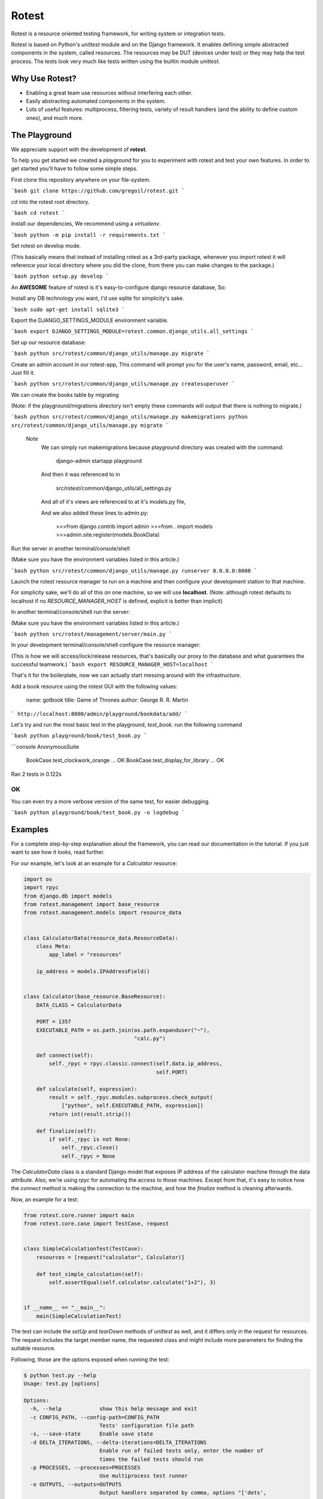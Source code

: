 Rotest
------
.. image:: https://travis-ci.org/gregoil/rotest.svg?branch=travis_ci
    :target: https://travis-ci.org/gregoil/rotest

.. image:: https://ci.appveyor.com/api/projects/status/uy9grwc52wkpaaq9?svg=true
    :target: https://ci.appveyor.com/project/gregoil/rotest

Rotest is a resource oriented testing framework, for writing system or
integration tests.

Rotest is based on Python's `unittest` module and on the Django framework.
It enables defining simple abstracted components in the system, called
resources. The resources may be DUT (devices under test) or they may help
the test process. The tests look very much like tests written using the
builtin module `unittest`.

Why Use Rotest?
===============
- Enabling a great team use resources without interfering each other.
- Easily abstracting automated components in the system.
- Lots of useful features: multiprocess, filtering tests, variety of result
  handlers (and the ability to define custom ones), and much more.

The Playground
=================
We appreciate support with the development of **rotest**.

To help you get started we created a *playground* for you to experiment with
rotest and test your own features. In order to get started you'll have to
follow some simple steps.

First clone this repository anywhere on your file-system.

```bash
git clone https://github.com/gregoil/rotest.git
```

*cd* into the rotest root directory.

```bash
cd rotest
```

Install our dependencies, We recommend using a *virtualenv*.

```bash
python -m pip install -r requirements.txt
```

Set rotest on develop mode.

(This basically means that instead of installing rotest as a 3rd-party package,
whenever you import rotest it will reference your local directory where you
did the clone, from there you can make changes to the package.)

```bash
python setup.py develop
```

An **AWESOME** feature of rotest is it's easy-to-configure django resource
database, So:

Install any DB technology you want, I'd use sqlite for simplicity's sake.

```bash
sudo apt-get install sqlite3
```

Export the DJANGO_SETTINGS_MODULE environment variable.

```bash
export DJANGO_SETTINGS_MODULE=rotest.common.django_utils.all_settings
```

Set up our resource database:

```bash
python src/rotest/common/django_utils/manage.py migrate
```

Create an admin account in our rotest-app,
This command will prompt you for the user's name, password, email, etc...
Just fill it.

```bash
python src/rotest/common/django_utils/manage.py createsuperuser
```


We can create the books table by migrating

(Note: if the playground/migrations directory isn't empty these commands will
output that there is nothing to migrate.)

```bash
python src/rotest/common/django_utils/manage.py makemigrations
python src/rotest/common/django_utils/manage.py migrate
```

    Note
        We can simply run makemigrations because playground directory was
        created with the command:

            django-admin startapp playground

        And then it was referenced to in

            src/rotest/common/django_utils/all_settings.py

        And all of it's views are referenced to at it's models.py file,

        And we also added these lines to admin.py:

            >>>from django.contrib import admin
            >>>from . import models
            >>>admin.site.register(models.BookData)


Run the server in another terminal/console/shell

(Make sure you have the environment variables listed in this article.)

```bash
python src/rotest/common/django_utils/manage.py runserver 0.0.0.0:8000
```

Launch the rotest resource manager to run on a machine and then configure
your development station to that machine.

For simplicity sake, we'll do all of this on one machine, so we will use
**localhost**. (Note: although rotest defaults to localhost if no
*RESOURCE_MANAGER_HOST* is defined, explicit is better than implicit)

In another terminal/console/shell run the server:

(Make sure you have the environment variables listed in this article.)

```bash
python src/rotest/management/server/main.py
```

In your development terminal/console/shell configure the resource manager:

(This is how we will access/lock/release resources, that's basically our
proxy to the database and what guarantees the successful teamwork.)
```bash
export RESOURCE_MANAGER_HOST=localhost
```

That's it for the boilerplate, now we can actually start messing around with
the infrastructure.

Add a book resource using the rotest GUI with the following values:

    name: gotbook
    title: Game of Thrones
    author: George R. R. Martin

```
http://localhost:8000/admin/playground/bookdata/add/
```


Let's try and run the most basic test in the playground, *test_book*.
run the following command

```bash
python playground/book/test_book.py
```

```console
AnonymousSuite
  BookCase.test_clockwork_orange ... OK
  BookCase.test_display_for_library ... OK

Ran 2 tests in 0.122s

OK
```

You can even try a more verbose version of the same test, for easier debugging.

```bash
python playground/book/test_book.py -o logdebug
```

Examples
========
For a complete step-by-step explanation about the framework, you can read
our documentation in the tutorial. If you just want to see how it looks,
read further.

For our example, let's look at an example for a `Calculator` resource:

.. code-block:: python

    import os
    import rpyc
    from django.db import models
    from rotest.management import base_resource
    from rotest.management.models import resource_data


    class CalculatorData(resource_data.ResourceData):
        class Meta:
            app_label = "resources"

        ip_address = models.IPAddressField()


    class Calculator(base_resource.BaseResource):
        DATA_CLASS = CalculatorData

        PORT = 1357
        EXECUTABLE_PATH = os.path.join(os.path.expanduser("~"),
                                       "calc.py")

        def connect(self):
            self._rpyc = rpyc.classic.connect(self.data.ip_address,
                                              self.PORT)

        def calculate(self, expression):
            result = self._rpyc.modules.subprocess.check_output(
                ["python", self.EXECUTABLE_PATH, expression])
            return int(result.strip())

        def finalize(self):
            if self._rpyc is not None:
                self._rpyc.close()
                self._rpyc = None

The `CalculatorData` class is a standard Django model that exposes IP
address of the calculator machine through the data attribute.
Also, we're using `rpyc` for automating the access to those machines. Except
from that, it's easy to notice how the `connect` method is making the
connection to the machine, and how the `finalize` method is cleaning
afterwards.

Now, an example for a test:

.. code-block:: python

    from rotest.core.runner import main
    from rotest.core.case import TestCase, request


    class SimpleCalculationTest(TestCase):
        resources = [request("calculator", Calculator)]

        def test_simple_calculation(self):
            self.assertEqual(self.calculator.calculate("1+2"), 3)


    if __name__ == "__main__":
        main(SimpleCalculationTest)

The test can include the `setUp` and `tearDown` methods of `unittest` as
well, and it differs only in the request for resources. The request includes
the target member name, the requested class and might include more
parameters for finding the suitable resource.

Following, those are the options exposed when running the test:

.. code-block:: console

    $ python test.py --help
    Usage: test.py [options]

    Options:
      -h, --help            show this help message and exit
      -c CONFIG_PATH, --config-path=CONFIG_PATH
                            Tests' configuration file path
      -s, --save-state      Enable save state
      -d DELTA_ITERATIONS, --delta-iterations=DELTA_ITERATIONS
                            Enable run of failed tests only, enter the number of
                            times the failed tests should run
      -p PROCESSES, --processes=PROCESSES
                            Use multiprocess test runner
      -o OUTPUTS, --outputs=OUTPUTS
                            Output handlers separated by comma, options "['dots',
                            'xml', 'full', 'remote', 'db', 'excel', 'tree',
                            'artifact', 'signature', 'loginfo', 'logdebug']"
      -f FILTER, --filter=FILTER
                            Run only tests that match the filter expression, e.g
                            "Tag1* and not Tag13"
      -n RUN_NAME, --name=RUN_NAME
                            Assign run name
      -l, --list            Print the tests hierarchy and quit
      -F, --failfast        Stop the run on first failure
      -D, --debug           Enter ipdb debug mode upon any test exception
      -S, --skip-init       Skip initialization and validation of resources
      -r RESOURCES, --resources=RESOURCES
                            Specific resources to request by name
